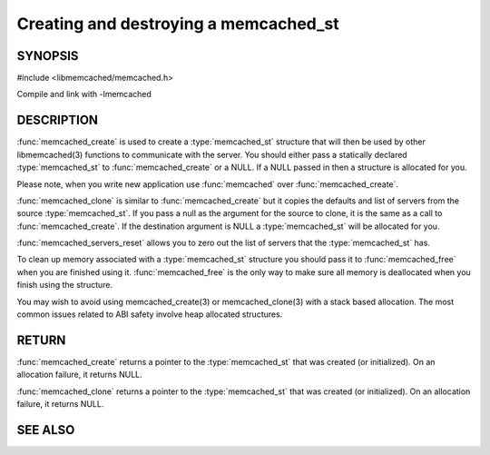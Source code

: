 ======================================
Creating and destroying a memcached_st
======================================

--------
SYNOPSIS
--------

#include <libmemcached/memcached.h>

.. type:: memcached_st

.. function:: memcached_st* memcached_create(memcached_st *ptr)
 
.. function:: void memcached_free(memcached_st *ptr)
 
.. function:: memcached_st* memcached_clone(memcached_st *destination, memcached_st *source)
 
.. function:: void memcached_servers_reset(memcached_st)

Compile and link with -lmemcached


-----------
DESCRIPTION
-----------

:func:`memcached_create` is used to create a :type:`memcached_st` 
structure that will then be used by other libmemcached(3) functions to 
communicate with the server. You should either pass a statically declared 
:type:`memcached_st` to :func:`memcached_create` or
a NULL. If a NULL passed in then a structure is allocated for you.

Please note, when you write new application use 
:func:`memcached` over :func:`memcached_create`.

:func:`memcached_clone` is similar to :func:`memcached_create` but 
it copies the defaults and list of servers from the source 
:type:`memcached_st`. If you pass a null as the argument for the source 
to clone, it is the same as a call to :func:`memcached_create`.
If the destination argument is NULL a :type:`memcached_st` will be allocated 
for you.

:func:`memcached_servers_reset` allows you to zero out the list of 
servers that the :type:`memcached_st` has.

To clean up memory associated with a :type:`memcached_st` structure you 
should pass it to :func:`memcached_free` when you are finished using it. 
:func:`memcached_free` is the only way to make sure all memory is 
deallocated when you finish using the structure.

You may wish to avoid using memcached_create(3) or memcached_clone(3) with a
stack based allocation. The most common issues related to ABI safety involve
heap allocated structures.


------
RETURN
------


:func:`memcached_create` returns a pointer to the :type:`memcached_st` 
that was created (or initialized). On an allocation failure, it returns NULL.

:func:`memcached_clone` returns a pointer to the :type:`memcached_st` 
that was created (or initialized). On an allocation failure, it returns NULL.


--------
SEE ALSO
--------

.. only:: man

  :manpage:`memcached(1)` :manpage:`libmemcached(3)` :manpage:`memcached_strerror(3)`
